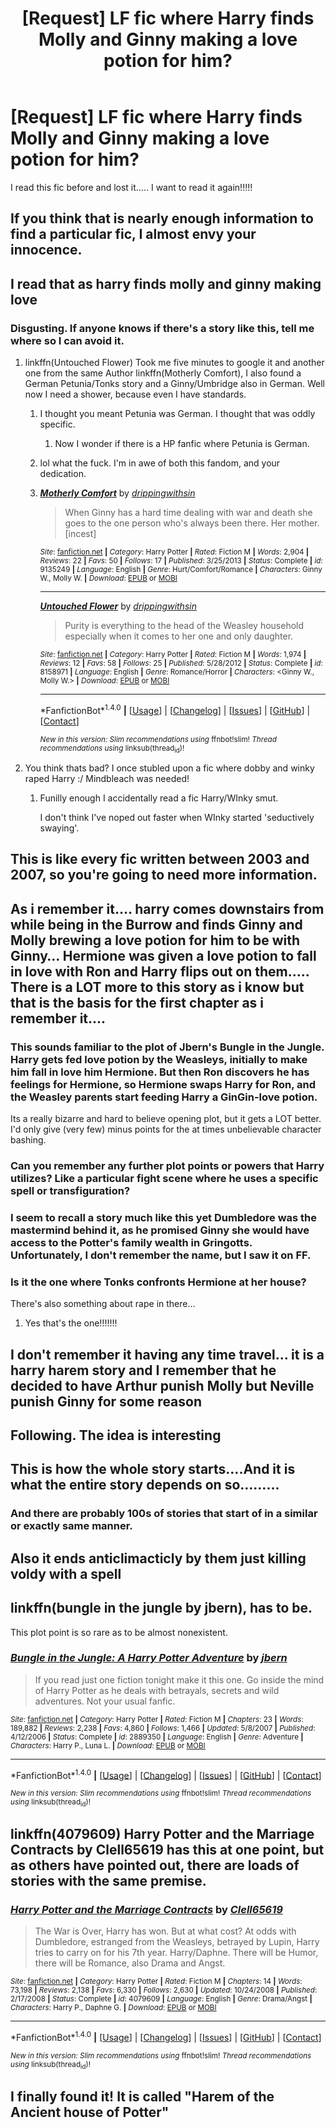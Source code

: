 #+TITLE: [Request] LF fic where Harry finds Molly and Ginny making a love potion for him?

* [Request] LF fic where Harry finds Molly and Ginny making a love potion for him?
:PROPERTIES:
:Author: ToyaKinimoto
:Score: 24
:DateUnix: 1508084827.0
:DateShort: 2017-Oct-15
:FlairText: Request
:END:
I read this fic before and lost it..... I want to read it again!!!!!


** If you think that is nearly enough information to find a particular fic, I almost envy your innocence.
:PROPERTIES:
:Author: PsychoGeek
:Score: 73
:DateUnix: 1508085168.0
:DateShort: 2017-Oct-15
:END:


** I read that as harry finds molly and ginny making love
:PROPERTIES:
:Author: flingerdinger
:Score: 30
:DateUnix: 1508087841.0
:DateShort: 2017-Oct-15
:END:

*** Disgusting. If anyone knows if there's a story like this, tell me where so I can avoid it.
:PROPERTIES:
:Author: AutumnSouls
:Score: 42
:DateUnix: 1508097574.0
:DateShort: 2017-Oct-15
:END:

**** linkffn(Untouched Flower) Took me five minutes to google it and another one from the same Author linkffn(Motherly Comfort), I also found a German Petunia/Tonks story and a Ginny/Umbridge also in German. Well now I need a shower, because even I have standards.
:PROPERTIES:
:Author: pornomancer90
:Score: 3
:DateUnix: 1508164575.0
:DateShort: 2017-Oct-16
:END:

***** I thought you meant Petunia was German. I thought that was oddly specific.
:PROPERTIES:
:Author: AutumnSouls
:Score: 2
:DateUnix: 1508164763.0
:DateShort: 2017-Oct-16
:END:

****** Now I wonder if there is a HP fanfic where Petunia is German.
:PROPERTIES:
:Author: pornomancer90
:Score: 1
:DateUnix: 1508165569.0
:DateShort: 2017-Oct-16
:END:


***** lol what the fuck. I'm in awe of both this fandom, and your dedication.
:PROPERTIES:
:Score: 2
:DateUnix: 1508166297.0
:DateShort: 2017-Oct-16
:END:


***** [[http://www.fanfiction.net/s/9135249/1/][*/Motherly Comfort/*]] by [[https://www.fanfiction.net/u/2721678/drippingwithsin][/drippingwithsin/]]

#+begin_quote
  When Ginny has a hard time dealing with war and death she goes to the one person who's always been there. Her mother. [incest]
#+end_quote

^{/Site/: [[http://www.fanfiction.net/][fanfiction.net]] *|* /Category/: Harry Potter *|* /Rated/: Fiction M *|* /Words/: 2,904 *|* /Reviews/: 22 *|* /Favs/: 50 *|* /Follows/: 17 *|* /Published/: 3/25/2013 *|* /Status/: Complete *|* /id/: 9135249 *|* /Language/: English *|* /Genre/: Hurt/Comfort/Romance *|* /Characters/: Ginny W., Molly W. *|* /Download/: [[http://www.ff2ebook.com/old/ffn-bot/index.php?id=9135249&source=ff&filetype=epub][EPUB]] or [[http://www.ff2ebook.com/old/ffn-bot/index.php?id=9135249&source=ff&filetype=mobi][MOBI]]}

--------------

[[http://www.fanfiction.net/s/8158971/1/][*/Untouched Flower/*]] by [[https://www.fanfiction.net/u/2721678/drippingwithsin][/drippingwithsin/]]

#+begin_quote
  Purity is everything to the head of the Weasley household especially when it comes to her one and only daughter.
#+end_quote

^{/Site/: [[http://www.fanfiction.net/][fanfiction.net]] *|* /Category/: Harry Potter *|* /Rated/: Fiction M *|* /Words/: 1,974 *|* /Reviews/: 12 *|* /Favs/: 58 *|* /Follows/: 25 *|* /Published/: 5/28/2012 *|* /Status/: Complete *|* /id/: 8158971 *|* /Language/: English *|* /Genre/: Romance/Horror *|* /Characters/: <Ginny W., Molly W.> *|* /Download/: [[http://www.ff2ebook.com/old/ffn-bot/index.php?id=8158971&source=ff&filetype=epub][EPUB]] or [[http://www.ff2ebook.com/old/ffn-bot/index.php?id=8158971&source=ff&filetype=mobi][MOBI]]}

--------------

*FanfictionBot*^{1.4.0} *|* [[[https://github.com/tusing/reddit-ffn-bot/wiki/Usage][Usage]]] | [[[https://github.com/tusing/reddit-ffn-bot/wiki/Changelog][Changelog]]] | [[[https://github.com/tusing/reddit-ffn-bot/issues/][Issues]]] | [[[https://github.com/tusing/reddit-ffn-bot/][GitHub]]] | [[[https://www.reddit.com/message/compose?to=tusing][Contact]]]

^{/New in this version: Slim recommendations using/ ffnbot!slim! /Thread recommendations using/ linksub(thread_id)!}
:PROPERTIES:
:Author: FanfictionBot
:Score: 1
:DateUnix: 1508164599.0
:DateShort: 2017-Oct-16
:END:


**** You think thats bad? I once stubled upon a fic where dobby and winky raped Harry :/ Mindbleach was needed!
:PROPERTIES:
:Author: luminphoenix
:Score: 2
:DateUnix: 1508158620.0
:DateShort: 2017-Oct-16
:END:

***** Funilly enough I accidentally read a fic Harry/WInky smut.

I don't think I've noped out faster when WInky started 'seductively swaying'.
:PROPERTIES:
:Author: MrThorifyable
:Score: 1
:DateUnix: 1508239105.0
:DateShort: 2017-Oct-17
:END:


** This is like every fic written between 2003 and 2007, so you're going to need more information.
:PROPERTIES:
:Author: Lord_Anarchy
:Score: 28
:DateUnix: 1508087821.0
:DateShort: 2017-Oct-15
:END:


** As i remember it.... harry comes downstairs from while being in the Burrow and finds Ginny and Molly brewing a love potion for him to be with Ginny... Hermione was given a love potion to fall in love with Ron and Harry flips out on them..... There is a LOT more to this story as i know but that is the basis for the first chapter as i remember it....
:PROPERTIES:
:Author: ToyaKinimoto
:Score: 5
:DateUnix: 1508096559.0
:DateShort: 2017-Oct-15
:END:

*** This sounds familiar to the plot of Jbern's Bungle in the Jungle. Harry gets fed love potion by the Weasleys, initially to make him fall in love him Hermione. But then Ron discovers he has feelings for Hermione, so Hermione swaps Harry for Ron, and the Weasley parents start feeding Harry a GinGin-love potion.

Its a really bizarre and hard to believe opening plot, but it gets a LOT better. I'd only give (very few) minus points for the at times unbelievable character bashing.
:PROPERTIES:
:Author: Archycangiveadamn
:Score: 6
:DateUnix: 1508112605.0
:DateShort: 2017-Oct-16
:END:


*** Can you remember any further plot points or powers that Harry utilizes? Like a particular fight scene where he uses a specific spell or transfiguration?
:PROPERTIES:
:Author: Epwydadlan1
:Score: 3
:DateUnix: 1508100034.0
:DateShort: 2017-Oct-16
:END:


*** I seem to recall a story much like this yet Dumbledore was the mastermind behind it, as he promised Ginny she would have access to the Potter's family wealth in Gringotts. Unfortunately, I don't remember the name, but I saw it on FF.
:PROPERTIES:
:Author: emong757
:Score: 2
:DateUnix: 1508100175.0
:DateShort: 2017-Oct-16
:END:


*** Is it the one where Tonks confronts Hermione at her house?

There's also something about rape in there...
:PROPERTIES:
:Author: MrThorifyable
:Score: 1
:DateUnix: 1508239153.0
:DateShort: 2017-Oct-17
:END:

**** Yes that's the one!!!!!!!
:PROPERTIES:
:Author: ToyaKinimoto
:Score: 2
:DateUnix: 1508257329.0
:DateShort: 2017-Oct-17
:END:


** I don't remember it having any time travel... it is a harry harem story and I remember that he decided to have Arthur punish Molly but Neville punish Ginny for some reason
:PROPERTIES:
:Author: ToyaKinimoto
:Score: 4
:DateUnix: 1508102275.0
:DateShort: 2017-Oct-16
:END:


** Following. The idea is interesting
:PROPERTIES:
:Author: Loubir
:Score: 2
:DateUnix: 1508091088.0
:DateShort: 2017-Oct-15
:END:


** This is how the whole story starts....And it is what the entire story depends on so.........
:PROPERTIES:
:Author: ToyaKinimoto
:Score: 1
:DateUnix: 1508085340.0
:DateShort: 2017-Oct-15
:END:

*** And there are probably 100s of stories that start of in a similar or exactly same manner.
:PROPERTIES:
:Author: AceTriton
:Score: 6
:DateUnix: 1508100442.0
:DateShort: 2017-Oct-16
:END:


** Also it ends anticlimacticly by them just killing voldy with a spell
:PROPERTIES:
:Author: ToyaKinimoto
:Score: 1
:DateUnix: 1508102339.0
:DateShort: 2017-Oct-16
:END:


** linkffn(bungle in the jungle by jbern), has to be.

This plot point is so rare as to be almost nonexistent.
:PROPERTIES:
:Author: __Pers
:Score: 1
:DateUnix: 1508116587.0
:DateShort: 2017-Oct-16
:END:

*** [[http://www.fanfiction.net/s/2889350/1/][*/Bungle in the Jungle: A Harry Potter Adventure/*]] by [[https://www.fanfiction.net/u/940359/jbern][/jbern/]]

#+begin_quote
  If you read just one fiction tonight make it this one. Go inside the mind of Harry Potter as he deals with betrayals, secrets and wild adventures. Not your usual fanfic.
#+end_quote

^{/Site/: [[http://www.fanfiction.net/][fanfiction.net]] *|* /Category/: Harry Potter *|* /Rated/: Fiction M *|* /Chapters/: 23 *|* /Words/: 189,882 *|* /Reviews/: 2,238 *|* /Favs/: 4,860 *|* /Follows/: 1,466 *|* /Updated/: 5/8/2007 *|* /Published/: 4/12/2006 *|* /Status/: Complete *|* /id/: 2889350 *|* /Language/: English *|* /Genre/: Adventure *|* /Characters/: Harry P., Luna L. *|* /Download/: [[http://www.ff2ebook.com/old/ffn-bot/index.php?id=2889350&source=ff&filetype=epub][EPUB]] or [[http://www.ff2ebook.com/old/ffn-bot/index.php?id=2889350&source=ff&filetype=mobi][MOBI]]}

--------------

*FanfictionBot*^{1.4.0} *|* [[[https://github.com/tusing/reddit-ffn-bot/wiki/Usage][Usage]]] | [[[https://github.com/tusing/reddit-ffn-bot/wiki/Changelog][Changelog]]] | [[[https://github.com/tusing/reddit-ffn-bot/issues/][Issues]]] | [[[https://github.com/tusing/reddit-ffn-bot/][GitHub]]] | [[[https://www.reddit.com/message/compose?to=tusing][Contact]]]

^{/New in this version: Slim recommendations using/ ffnbot!slim! /Thread recommendations using/ linksub(thread_id)!}
:PROPERTIES:
:Author: FanfictionBot
:Score: 1
:DateUnix: 1508116645.0
:DateShort: 2017-Oct-16
:END:


** linkffn(4079609) Harry Potter and the Marriage Contracts by Clell65619 has this at one point, but as others have pointed out, there are loads of stories with the same premise.
:PROPERTIES:
:Author: rpeh
:Score: 1
:DateUnix: 1508136129.0
:DateShort: 2017-Oct-16
:END:

*** [[http://www.fanfiction.net/s/4079609/1/][*/Harry Potter and the Marriage Contracts/*]] by [[https://www.fanfiction.net/u/1298529/Clell65619][/Clell65619/]]

#+begin_quote
  The War is Over, Harry has won. But at what cost? At odds with Dumbledore, estranged from the Weasleys, betrayed by Lupin, Harry tries to carry on for his 7th year. Harry/Daphne. There will be Humor, there will be Romance, also Drama and Angst.
#+end_quote

^{/Site/: [[http://www.fanfiction.net/][fanfiction.net]] *|* /Category/: Harry Potter *|* /Rated/: Fiction M *|* /Chapters/: 14 *|* /Words/: 73,198 *|* /Reviews/: 2,138 *|* /Favs/: 6,330 *|* /Follows/: 2,630 *|* /Updated/: 10/24/2008 *|* /Published/: 2/17/2008 *|* /Status/: Complete *|* /id/: 4079609 *|* /Language/: English *|* /Genre/: Drama/Angst *|* /Characters/: Harry P., Daphne G. *|* /Download/: [[http://www.ff2ebook.com/old/ffn-bot/index.php?id=4079609&source=ff&filetype=epub][EPUB]] or [[http://www.ff2ebook.com/old/ffn-bot/index.php?id=4079609&source=ff&filetype=mobi][MOBI]]}

--------------

*FanfictionBot*^{1.4.0} *|* [[[https://github.com/tusing/reddit-ffn-bot/wiki/Usage][Usage]]] | [[[https://github.com/tusing/reddit-ffn-bot/wiki/Changelog][Changelog]]] | [[[https://github.com/tusing/reddit-ffn-bot/issues/][Issues]]] | [[[https://github.com/tusing/reddit-ffn-bot/][GitHub]]] | [[[https://www.reddit.com/message/compose?to=tusing][Contact]]]

^{/New in this version: Slim recommendations using/ ffnbot!slim! /Thread recommendations using/ linksub(thread_id)!}
:PROPERTIES:
:Author: FanfictionBot
:Score: 1
:DateUnix: 1508136157.0
:DateShort: 2017-Oct-16
:END:


** I finally found it! It is called "Harem of the Ancient house of Potter"
:PROPERTIES:
:Author: ToyaKinimoto
:Score: 1
:DateUnix: 1522907811.0
:DateShort: 2018-Apr-05
:END:

